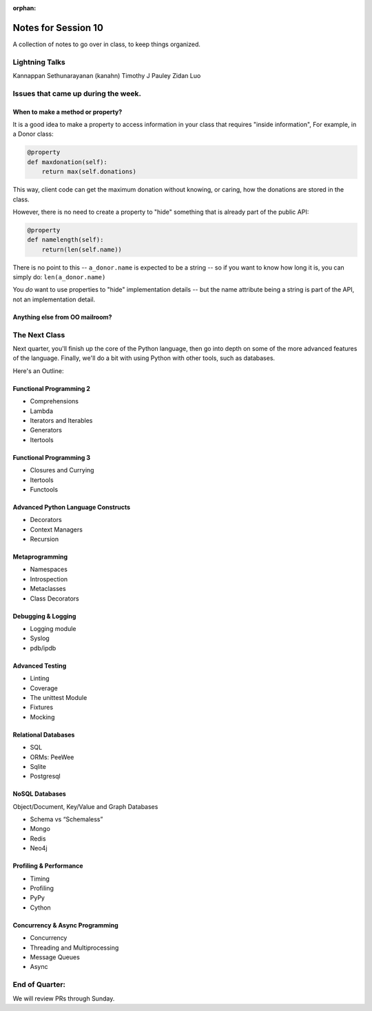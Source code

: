 
:orphan:

.. _notes_session10:

####################
Notes for Session 10
####################


A collection of notes to go over in class, to keep things organized.

Lightning Talks
===============

Kannappan Sethunarayanan (kanahn)
Timothy J Pauley
Zidan Luo

Issues that came up during the week.
====================================

When to make a method or property?
-----------------------------------

It is a good idea to make a property to access information in your class that requires "inside information", For example, in a Donor class:

.. code-block:: python

  @property
  def maxdonation(self):
      return max(self.donations)

This way, client code can get the maximum donation without knowing, or caring, how the donations are stored in the class.

However, there is no need to create a property to "hide" something that is already part of the public API:

.. code-block:: python

  @property
  def namelength(self):
      return(len(self.name))

There is no point to this -- ``a_donor.name`` is expected to be a string -- so if you want to know how long it is, you can simply do:  ``len(a_donor.name)``

You *do* want to use properties to "hide" implementation details -- but the name attribute being a string is part of the API, not an implementation detail.


Anything else from OO mailroom?
-------------------------------


The Next Class
==============

Next quarter, you'll finish up the core of the Python language, then go into depth on some of the more advanced features of the language. Finally, we'll do a bit with using Python with other tools, such as databases.

Here's an Outline:

Functional Programming 2
------------------------

* Comprehensions
* Lambda
* Iterators and Iterables
* Generators
* Itertools


Functional Programming 3
------------------------

* Closures and Currying
* Itertools
* Functools

Advanced Python Language Constructs
-----------------------------------

* Decorators
* Context Managers
* Recursion

Metaprogramming
---------------

* Namespaces
* Introspection
* Metaclasses
* Class Decorators


Debugging & Logging
-------------------
* Logging module
* Syslog
* pdb/ipdb

Advanced Testing
----------------
* Linting
* Coverage
* The unittest Module
* Fixtures
* Mocking

Relational Databases
--------------------
* SQL
* ORMs: PeeWee
* Sqlite
* Postgresql


NoSQL Databases
---------------
Object/Document, Key/Value and Graph Databases

* Schema vs “Schemaless”
* Mongo
* Redis
* Neo4j

Profiling & Performance
-----------------------

* Timing
* Profiling
* PyPy
* Cython

Concurrency & Async Programming
-------------------------------

* Concurrency
* Threading and Multiprocessing
* Message Queues
* Async


End of Quarter:
===============

We will review PRs through Sunday.





